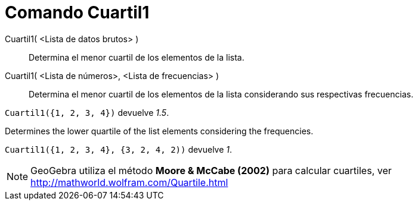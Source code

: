 = Comando Cuartil1
:page-en: commands/Quartile1_Command
ifdef::env-github[:imagesdir: /es/modules/ROOT/assets/images]

Cuartil1( <Lista de datos brutos> )::
  Determina el menor cuartil de los elementos de la lista.
Cuartil1( <Lista de números>, <Lista de frecuencias> )::
  Determina el menor cuartil de los elementos de la lista considerando sus respectivas frecuencias.

[EXAMPLE]
====

`++ Cuartil1({1, 2, 3, 4})++` devuelve _1.5_.

====

Determines the lower quartile of the list elements considering the frequencies.

[EXAMPLE]
====

`++ Cuartil1({1, 2, 3, 4}, {3, 2, 4, 2))++` devuelve _1_.

====

[NOTE]
====

GeoGebra utiliza el método *Moore & McCabe (2002)* para calcular cuartiles, ver
http://mathworld.wolfram.com/Quartile.html

====
